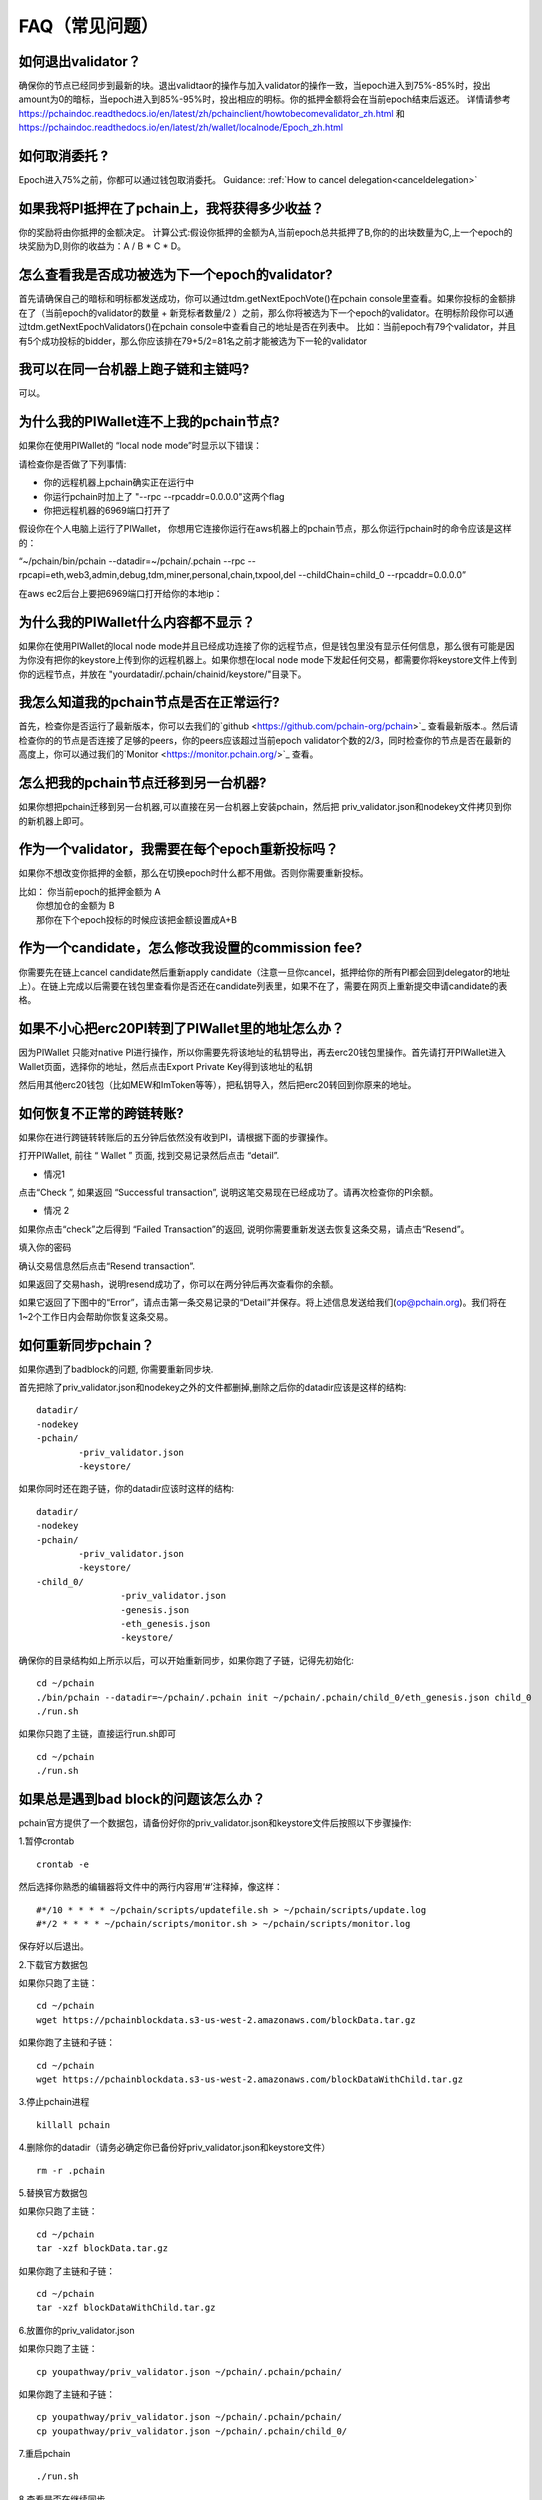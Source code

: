 ==============
FAQ（常见问题）
==============

------------------------------------------------
如何退出validator？
------------------------------------------------
确保你的节点已经同步到最新的块。退出validtaor的操作与加入validator的操作一致，当epoch进入到75%-85%时，投出amount为0的暗标，当epoch进入到85%-95%时，投出相应的明标。你的抵押金额将会在当前epoch结束后返还。
详情请参考 https://pchaindoc.readthedocs.io/en/latest/zh/pchainclient/howtobecomevalidator_zh.html 和 https://pchaindoc.readthedocs.io/en/latest/zh/wallet/localnode/Epoch_zh.html

-------------------------------------------------------------
如何取消委托 ?
-------------------------------------------------------------
Epoch进入75%之前，你都可以通过钱包取消委托。 Guidance: :ref:`How to cancel delegation<canceldelegation>`

-------------------------------------------------------------
如果我将PI抵押在了pchain上，我将获得多少收益？
-------------------------------------------------------------
你的奖励将由你抵押的金额决定。
计算公式:假设你抵押的金额为A,当前epoch总共抵押了B,你的的出块数量为C,上一个epoch的块奖励为D,则你的收益为：A / B * C * D。 

--------------------------------------------------------
怎么查看我是否成功被选为下一个epoch的validator?
--------------------------------------------------------
首先请确保自己的暗标和明标都发送成功，你可以通过tdm.getNextEpochVote()在pchain console里查看。如果你投标的金额排在了（当前epoch的validator的数量 + 新竞标者数量/2 ）之前，那么你将被选为下一个epoch的validator。在明标阶段你可以通过tdm.getNextEpochValidators()在pchain console中查看自己的地址是否在列表中。
比如：当前epoch有79个validator，并且有5个成功投标的bidder，那么你应该排在79+5/2=81名之前才能被选为下一轮的validator


----------------------------------------------------
我可以在同一台机器上跑子链和主链吗?
----------------------------------------------------
可以。

---------------------------------------------
为什么我的PIWallet连不上我的pchain节点?
---------------------------------------------
如果你在使用PIWallet的 “local node mode”时显示以下错误：

.. image:: ../_static/q&a/walletcannotconnect.jpg

请检查你是否做了下列事情:

- 你的远程机器上pchain确实正在运行中
- 你运行pchain时加上了 "--rpc --rpcaddr=0.0.0.0"这两个flag
- 你把远程机器的6969端口打开了

假设你在个人电脑上运行了PIWallet， 你想用它连接你运行在aws机器上的pchain节点，那么你运行pchain时的命令应该是这样的：

“~/pchain/bin/pchain --datadir=~/pchain/.pchain --rpc --rpcapi=eth,web3,admin,debug,tdm,miner,personal,chain,txpool,del --childChain=child_0 --rpcaddr=0.0.0.0”

在aws ec2后台上要把6969端口打开给你的本地ip：

.. image:: ../_static/q&a/open6969.jpg


------------------------------------------------------------
为什么我的PIWallet什么内容都不显示？
------------------------------------------------------------
如果你在使用PIWallet的local node mode并且已经成功连接了你的远程节点，但是钱包里没有显示任何信息，那么很有可能是因为你没有把你的keystore上传到你的远程机器上。如果你想在local node mode下发起任何交易，都需要你将keystore文件上传到你的远程节点，并放在 "yourdatadir/.pchain/chainid/keystore/"目录下。


------------------------------------------------------------
我怎么知道我的pchain节点是否在正常运行?
------------------------------------------------------------
首先，检查你是否运行了最新版本，你可以去我们的`github <https://github.com/pchain-org/pchain>`_ 查看最新版本.。然后请检查你的的节点是否连接了足够的peers，你的peers应该超过当前epoch validator个数的2/3，同时检查你的节点是否在最新的高度上，你可以通过我们的`Monitor <https://monitor.pchain.org/>`_ 查看。


---------------------------------------------
怎么把我的pchain节点迁移到另一台机器?
---------------------------------------------
如果你想把pchain迁移到另一台机器,可以直接在另一台机器上安装pchain，然后把  priv_validator.json和nodekey文件拷贝到你的新机器上即可。 

----------------------------------------------------------------------
作为一个validator，我需要在每个epoch重新投标吗？
----------------------------------------------------------------------
如果你不想改变你抵押的金额，那么在切换epoch时什么都不用做。否则你需要重新投标。

| 比如： 你当前epoch的抵押金额为 A
|       你想加仓的金额为 B
|       那你在下个epoch投标的时候应该把金额设置成A+B

-------------------------------------------------------------------------
作为一个candidate，怎么修改我设置的commission fee?
-------------------------------------------------------------------------

你需要先在链上cancel candidate然后重新apply candidate（注意一旦你cancel，抵押给你的所有PI都会回到delegator的地址上）。在链上完成以后需要在钱包里查看你是否还在candidate列表里，如果不在了，需要在网页上重新提交申请candidate的表格。

-------------------------------------------------------------------------
如果不小心把erc20PI转到了PIWallet里的地址怎么办？
-------------------------------------------------------------------------
因为PIWallet 只能对native PI进行操作，所以你需要先将该地址的私钥导出，再去erc20钱包里操作。首先请打开PIWallet进入Wallet页面，选择你的地址，然后点击Export Private Key得到该地址的私钥

.. image:: ../_static/faq_zh/0.png
 
然后用其他erc20钱包（比如MEW和ImToken等等），把私钥导入，然后把erc20转回到你原来的地址。


--------------------------------------------------
如何恢复不正常的跨链转账?
--------------------------------------------------

如果你在进行跨链转转账后的五分钟后依然没有收到PI，请根据下面的步骤操作。

打开PIWallet, 前往 “ Wallet ” 页面, 找到交易记录然后点击 “detail”.

.. image:: ../_static/q&a/recover0.png

- 情况1
点击“Check ”, 如果返回 “Successful transaction”, 说明这笔交易现在已经成功了。请再次检查你的PI余额。 

.. image:: ../_static/q&a/recover1.png
 
- 情况 2
如果你点击“check”之后得到 “Failed Transaction”的返回, 说明你需要重新发送去恢复这条交易，请点击“Resend”。

.. image:: ../_static/q&a/recover2.png

.. image:: ../_static/q&a/recover3.png

填入你的密码

.. image:: ../_static/q&a/recover4.png

确认交易信息然后点击“Resend transaction”.

.. image:: ../_static/q&a/recover5.png

如果返回了交易hash，说明resend成功了，你可以在两分钟后再次查看你的余额。

如果它返回了下图中的“Error”，请点击第一条交易记录的“Detail”并保存。将上述信息发送给我们(op@pchain.org)。我们将在1~2个工作日内会帮助你恢复这条交易。 

.. image:: ../_static/q&a/recover6.png
 


-------------------------------------------------------------
如何重新同步pchain？
-------------------------------------------------------------
如果你遇到了badblock的问题, 你需要重新同步块.

首先把除了priv_validator.json和nodekey之外的文件都删掉,删除之后你的datadir应该是这样的结构:
::
	datadir/
        -nodekey
        -pchain/
                -priv_validator.json  
                -keystore/
如果你同时还在跑子链，你的datadir应该时这样的结构:
::
	datadir/
        -nodekey
        -pchain/
                -priv_validator.json  
                -keystore/
        -child_0/
        		-priv_validator.json
        		-genesis.json
        		-eth_genesis.json
        		-keystore/
确保你的目录结构如上所示以后，可以开始重新同步，如果你跑了子链，记得先初始化:
::
	cd ~/pchain
	./bin/pchain --datadir=~/pchain/.pchain init ~/pchain/.pchain/child_0/eth_genesis.json child_0
	./run.sh
如果你只跑了主链，直接运行run.sh即可
::
	cd ~/pchain
	./run.sh

-------------------------------------------------------------
如果总是遇到bad block的问题该怎么办？
-------------------------------------------------------------
pchain官方提供了一个数据包，请备份好你的priv_validator.json和keystore文件后按照以下步骤操作:

1.暂停crontab
::
	crontab -e
然后选择你熟悉的编辑器将文件中的两行内容用‘#’注释掉，像这样：
::
	#*/10 * * * * ~/pchain/scripts/updatefile.sh > ~/pchain/scripts/update.log
	#*/2 * * * * ~/pchain/scripts/monitor.sh > ~/pchain/scripts/monitor.log
保存好以后退出。

2.下载官方数据包

如果你只跑了主链：
::
	cd ~/pchain
	wget https://pchainblockdata.s3-us-west-2.amazonaws.com/blockData.tar.gz
如果你跑了主链和子链：
::
	cd ~/pchain
	wget https://pchainblockdata.s3-us-west-2.amazonaws.com/blockDataWithChild.tar.gz
3.停止pchain进程
::
	killall pchain
4.删除你的datadir（请务必确定你已备份好priv_validator.json和keystore文件）
::
	rm -r .pchain
5.替换官方数据包

如果你只跑了主链：
::
	cd ~/pchain
	tar -xzf blockData.tar.gz
如果你跑了主链和子链：
::
	cd ~/pchain
	tar -xzf blockDataWithChild.tar.gz
6.放置你的priv_validator.json

如果你只跑了主链：
::
	cp youpathway/priv_validator.json ~/pchain/.pchain/pchain/
如果你跑了主链和子链：
::
	cp youpathway/priv_validator.json ~/pchain/.pchain/pchain/
	cp youpathway/priv_validator.json ~/pchain/.pchain/child_0/
7.重启pchain
::
	./run.sh
8.查看是否在继续同步
::
	./bin/pchain attach .pchain/pchain/pchain.ipc
	>pi.blockNumber
9.重新开启crontab
::
	crontab -u yourusername ~/pchain/scripts/pchain.cron
